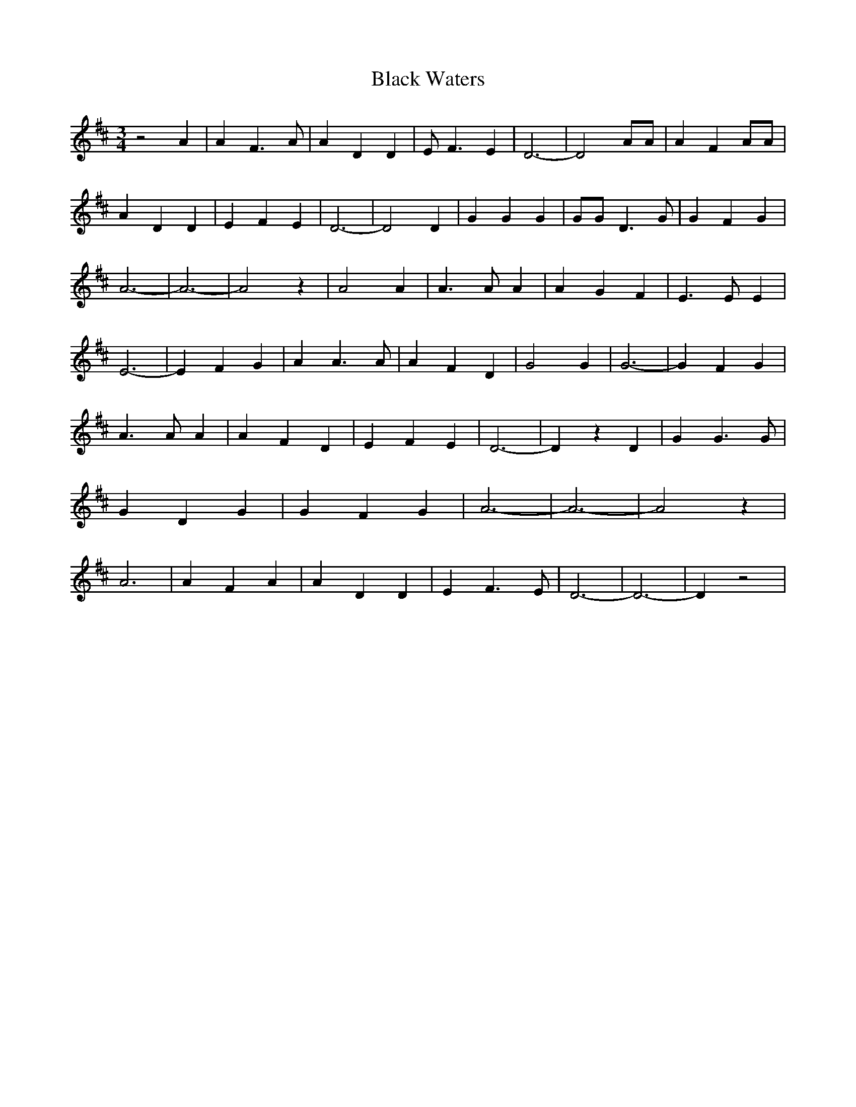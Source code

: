 % Generated more or less automatically by swtoabc by Erich Rickheit KSC
X:1
T:Black Waters
M:3/4
L:1/4
K:D
 z2 A| A F3/2 A/2| A D D| E/2 F3/2 E| D3-| D2 A/2A/2| A F A/2A/2| A D D|\
 E F E| D3-| D2 D| G G G| G/2G/2 D3/2 G/2| G F G| A3-| A3-| A2 z| A2 A|\
 A3/2 A/2 A| A G F| E3/2 E/2 E| E3-| E F G| A A3/2 A/2| A F D| G2 G|\
 G3-| G F G| A3/2 A/2 A| A F D| E F E| D3-| D z D| G G3/2 G/2| G D G|\
 G- F G| A3-| A3-| A2 z| A3| A F A| A D D| E F3/2 E/2| D3-| D3-| D z2|\


